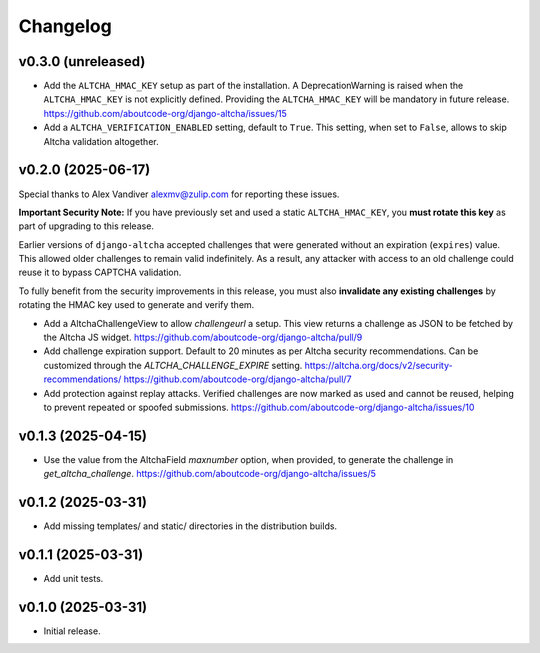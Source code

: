 Changelog
=========

v0.3.0 (unreleased)
-------------------

- Add the ``ALTCHA_HMAC_KEY`` setup as part of the installation.
  A DeprecationWarning is raised when the ``ALTCHA_HMAC_KEY`` is not explicitly defined.
  Providing the ``ALTCHA_HMAC_KEY`` will be mandatory in future release.
  https://github.com/aboutcode-org/django-altcha/issues/15

- Add a ``ALTCHA_VERIFICATION_ENABLED`` setting, default to ``True``.
  This setting, when set to ``False``, allows to skip Altcha validation altogether.

v0.2.0 (2025-06-17)
-------------------

Special thanks to Alex Vandiver alexmv@zulip.com for reporting these issues.

**Important Security Note:**
If you have previously set and used a static ``ALTCHA_HMAC_KEY``,
you **must rotate this key** as part of upgrading to this release.

Earlier versions of ``django-altcha`` accepted challenges that were generated without
an expiration (``expires``) value.
This allowed older challenges to remain valid indefinitely.
As a result, any attacker with access to an old challenge could reuse it to bypass
CAPTCHA validation.

To fully benefit from the security improvements in this release,
you must also **invalidate any existing challenges** by rotating the HMAC key used
to generate and verify them.

- Add a AltchaChallengeView to allow  `challengeurl` a setup.
  This view returns a challenge as JSON to be fetched by the Altcha JS widget.
  https://github.com/aboutcode-org/django-altcha/pull/9

- Add challenge expiration support.
  Default to 20 minutes as per Altcha security recommendations.
  Can be customized through the `ALTCHA_CHALLENGE_EXPIRE` setting.
  https://altcha.org/docs/v2/security-recommendations/
  https://github.com/aboutcode-org/django-altcha/pull/7

- Add protection against replay attacks.
  Verified challenges are now marked as used and cannot be reused,
  helping to prevent repeated or spoofed submissions.
  https://github.com/aboutcode-org/django-altcha/issues/10

v0.1.3 (2025-04-15)
-------------------

- Use the value from the AltchaField `maxnumber` option, when provided, to generate the
  challenge in `get_altcha_challenge`.
  https://github.com/aboutcode-org/django-altcha/issues/5

v0.1.2 (2025-03-31)
-------------------

- Add missing templates/ and static/ directories in the distribution builds.

v0.1.1 (2025-03-31)
-------------------

- Add unit tests.

v0.1.0 (2025-03-31)
-------------------

- Initial release.
